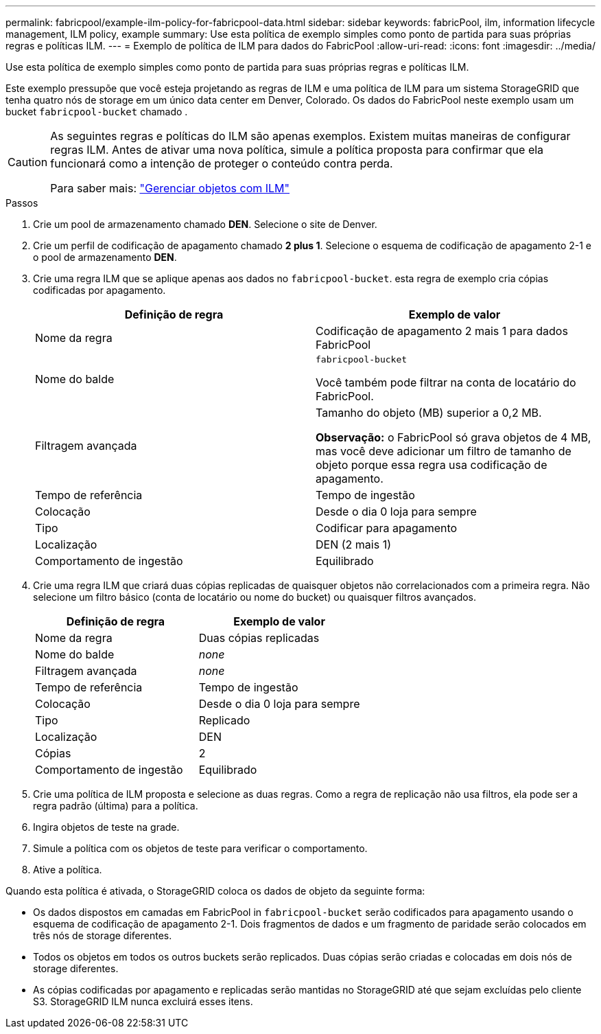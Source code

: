 ---
permalink: fabricpool/example-ilm-policy-for-fabricpool-data.html 
sidebar: sidebar 
keywords: fabricPool, ilm, information lifecycle management, ILM policy, example 
summary: Use esta política de exemplo simples como ponto de partida para suas próprias regras e políticas ILM. 
---
= Exemplo de política de ILM para dados do FabricPool
:allow-uri-read: 
:icons: font
:imagesdir: ../media/


[role="lead"]
Use esta política de exemplo simples como ponto de partida para suas próprias regras e políticas ILM.

Este exemplo pressupõe que você esteja projetando as regras de ILM e uma política de ILM para um sistema StorageGRID que tenha quatro nós de storage em um único data center em Denver, Colorado. Os dados do FabricPool neste exemplo usam um bucket `fabricpool-bucket` chamado .

[CAUTION]
====
As seguintes regras e políticas do ILM são apenas exemplos. Existem muitas maneiras de configurar regras ILM. Antes de ativar uma nova política, simule a política proposta para confirmar que ela funcionará como a intenção de proteger o conteúdo contra perda.

Para saber mais: link:../ilm/index.html["Gerenciar objetos com ILM"]

====
.Passos
. Crie um pool de armazenamento chamado *DEN*. Selecione o site de Denver.
. Crie um perfil de codificação de apagamento chamado *2 plus 1*. Selecione o esquema de codificação de apagamento 2-1 e o pool de armazenamento *DEN*.
. Crie uma regra ILM que se aplique apenas aos dados no `fabricpool-bucket`. esta regra de exemplo cria cópias codificadas por apagamento.
+
[cols="1a,1a"]
|===
| Definição de regra | Exemplo de valor 


 a| 
Nome da regra
 a| 
Codificação de apagamento 2 mais 1 para dados FabricPool



 a| 
Nome do balde
 a| 
`fabricpool-bucket`

Você também pode filtrar na conta de locatário do FabricPool.



 a| 
Filtragem avançada
 a| 
Tamanho do objeto (MB) superior a 0,2 MB.

*Observação:* o FabricPool só grava objetos de 4 MB, mas você deve adicionar um filtro de tamanho de objeto porque essa regra usa codificação de apagamento.



 a| 
Tempo de referência
 a| 
Tempo de ingestão



 a| 
Colocação
 a| 
Desde o dia 0 loja para sempre



 a| 
Tipo
 a| 
Codificar para apagamento



 a| 
Localização
 a| 
DEN (2 mais 1)



 a| 
Comportamento de ingestão
 a| 
Equilibrado

|===
. Crie uma regra ILM que criará duas cópias replicadas de quaisquer objetos não correlacionados com a primeira regra. Não selecione um filtro básico (conta de locatário ou nome do bucket) ou quaisquer filtros avançados.
+
[cols="1a,1a"]
|===
| Definição de regra | Exemplo de valor 


 a| 
Nome da regra
 a| 
Duas cópias replicadas



 a| 
Nome do balde
 a| 
_none_



 a| 
Filtragem avançada
 a| 
_none_



 a| 
Tempo de referência
 a| 
Tempo de ingestão



 a| 
Colocação
 a| 
Desde o dia 0 loja para sempre



 a| 
Tipo
 a| 
Replicado



 a| 
Localização
 a| 
DEN



 a| 
Cópias
 a| 
2



 a| 
Comportamento de ingestão
 a| 
Equilibrado

|===
. Crie uma política de ILM proposta e selecione as duas regras. Como a regra de replicação não usa filtros, ela pode ser a regra padrão (última) para a política.
. Ingira objetos de teste na grade.
. Simule a política com os objetos de teste para verificar o comportamento.
. Ative a política.


Quando esta política é ativada, o StorageGRID coloca os dados de objeto da seguinte forma:

* Os dados dispostos em camadas em FabricPool in `fabricpool-bucket` serão codificados para apagamento usando o esquema de codificação de apagamento 2-1. Dois fragmentos de dados e um fragmento de paridade serão colocados em três nós de storage diferentes.
* Todos os objetos em todos os outros buckets serão replicados. Duas cópias serão criadas e colocadas em dois nós de storage diferentes.
* As cópias codificadas por apagamento e replicadas serão mantidas no StorageGRID até que sejam excluídas pelo cliente S3. StorageGRID ILM nunca excluirá esses itens.

